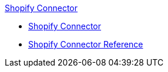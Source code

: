 .xref:index.adoc[Shopify Connector]
* xref:index.adoc[Shopify Connector]
* xref:shopify-connector-reference.adoc[Shopify Connector Reference]
